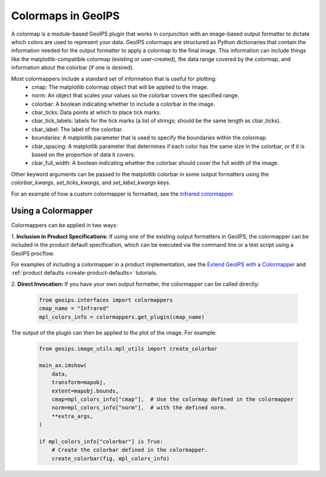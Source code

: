 .. dropdown:: Distribution Statement

 | # # # This source code is subject to the license referenced at
 | # # # https://github.com/NRLMMD-GEOIPS.

.. _colormapper_functionality:

*******************
Colormaps in GeoIPS
*******************

A colormap is a module-based GeoIPS plugin that works in conjunction with an
image-based output formatter to dictate which colors are used to represent your
data. GeoIPS colormaps are structured as Python dictionaries that contain the
information needed for the output formatter to apply a colormap to the final
image. This information can include things like the matplotlib-compatible
colormap (existing or user-created), the data range covered by the colormap,
and information about the colorbar (if one is desired).

Most colormappers include a standard set of information that is useful for plotting:
  * cmap: The matplotlib colormap object that will be applied to the image.
  * norm: An object that scales your values so the colorbar covers the
    specified range.
  * colorbar: A boolean indicating whether to include a colorbar in the image.
  * cbar_ticks: Data points at which to place tick marks.
  * cbar_tick_labels: labels for the tick marks (a list of strings; should be
    the same length as cbar_ticks).
  * cbar_label: The label of the colorbar.
  * boundaries: A matplotlib parameter that is used to specify the boundaries
    within the colormap.
  * cbar_spacing: A matplotlib parameter that determines if each color has the
    same size in the colorbar, or if it is based on the proportion of data it covers.
  * cbar_full_width: A boolean indicating whether the colorbar should cover the
    full width of the image.

Other keyword arguments can be passed to the matplotlib colorbar in some output formatters
using the `colorbar_kwargs`, `set_ticks_kwargs`, and `set_label_kwargs` keys.

For an example of how a custom colormapper is formatted, see the
`Infrared colormapper <https://github.com/NRLMMD-GEOIPS/geoips/blob/main/geoips/plugins/modules/colormappers/visir/Infrared.py>`_.

Using a Colormapper
===================

Colormappers can be applied in two ways:

1. **Inclusion in Product Specifications:** If using one of the existing output
formatters in GeoIPS, the colormapper can be included in the product default
specification, which can be executed via the command line or a test
script using a GeoIPS procflow.

For examples of including a colormapper in a product implementation, see the
`Extend GeoIPS with a Colormapper <https://github.com/NRLMMD-GEOIPS/geoips/blob/main/docs/source/tutorials/extending-with-plugins/colormapper/index.rst>`_
and
:ref:`product defaults <create-product-defaults>`
tutorials.

2. **Direct Invocation:** If you have your own output formatter, the colormapper
can be called directly:

   .. code-block:: python

      from geoips.interfaces import colormappers
      cmap_name = "Infrared"
      mpl_colors_info = colormappers.get_plugin(cmap_name)

The output of the plugin can then be applied to the plot of the image. For example:

   .. code-block:: python

      from geoips.image_utils.mpl_utils import create_colorbar

      main_ax.imshow(
          data,
          transform=mapobj,
          extent=mapobj.bounds,
          cmap=mpl_colors_info["cmap"],  # Use the colormap defined in the colormapper
          norm=mpl_colors_info["norm"],  # with the defined norm.
          **extra_args,
      )

      if mpl_colors_info["colorbar"] is True:
          # Create the colorbar defined in the colormapper.
          create_colorbar(fig, mpl_colors_info)

